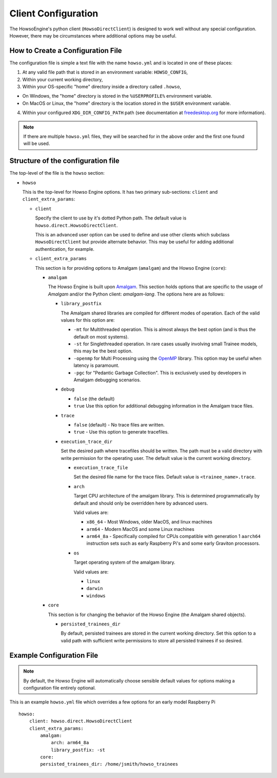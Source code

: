 Client Configuration
====================

The HowsoEngine's python client (``HowsoDirectClient``) is designed to work well
without any special configuration. However, there may be circumstances where
additional options may be useful.


How to Create a Configuration File
----------------------------------

The configuration file is simple a text file with the name ``howso.yml`` and is
located in one of these places:

1. At any valid file path that is stored in an environment variable: ``HOWSO_CONFIG``,
2. Within your current working directory,
3. Within your OS-specific "home" directory inside a directory called ``.howso``,

- On Windows, the "home" directory is stored in the ``%USERPROFILE%`` environment variable.
- On MacOS or Linux, the "home" directory is the location stored in the ``$USER`` environment variable.

4. Within your configured ``XDG_DIR_CONFIG_PATH`` path (see documentation at `freedesktop.org <https://specifications.freedesktop.org/basedir-spec/basedir-spec-latest.html>`_ for more information).

.. NOTE::

    If there are multiple ``howso.yml`` files, they will be searched for in the above
    order and the first one found will be used.


Structure of the configuration file
-----------------------------------

The top-level of the file is the ``howso`` section:

- ``howso``

  This is the top-level for Howso Engine options. It has two primary sub-sections:
  ``client`` and ``client_extra_params``:

  - ``client``

    Specify the client to use by it's dotted Python path. The default value is
    ``howso.direct.HowsoDirectClient``.

    This is an advanced user option can be used to define and use other clients
    which subclass ``HowsoDirectClient`` but provide alternate behavior. This may
    be useful for adding additional authentication, for example.

  - ``client_extra_params``

    This section is for providing options to Amalgam (``amalgam``) and the
    Howso Engine (``core``):

    - ``amalgam``

      The Howso Engine is built upon `Amalgam <https://github.com/howsoai/amalgam>`_.
      This section holds options that are specific to the usage of `Amalgam`
      and/or the Python client: `amalgam-lang`. The options here are as follows:

      - ``library_postfix``

        The Amalgam shared libraries are compiled for different modes of
        operation. Each of the valid values for this option are:

        - ``-mt`` for Multithreaded operation. This is almost always the best
          option (and is thus the default on most systems).
        - ``-st`` for Singlethreaded operation. In rare cases usually involving
          small Trainee models, this may be the best option.
        - ``-openmp`` for Multi Processing using the `OpenMP <https://openmp.org>`_ library.
          This option may be useful when latency is paramount.
        - ``-pgc`` for "Pedantic Garbage Collection". This is exclusively used
          by developers in Amalgam debugging scenarios.

      - ``debug``

        - ``false`` (the default)
        - ``true`` Use this option for additional debugging information in the
          Amalgam trace files.

      - ``trace``

        - ``false`` (default) - No trace files are written.
        - ``true`` - Use this option to generate tracefiles.

      - ``execution_trace_dir``

        Set the desired path where tracefiles should be written. The path
        must be a valid directory with write permission for the
        operating user. The default value is the current working directory.

        - ``execution_trace_file``

          Set the desired file name for the trace files. Default value is
          ``<trainee_name>.trace``.

        - ``arch``

          Target CPU architecture of the amalgam library. This is determined
          programmatically by default and should only be overridden here by
          advanced users.

          Valid values are:

          - ``x86_64`` - Most Windows, older MacOS, and linux machines
          - ``arm64`` - Modern MacOS and some Linux machines
          - ``arm64_8a`` - Specifically compiled for CPUs compatible with
            generation 1 ``aarch64`` instruction sets such as early Raspberry
            Pi's and some early Graviton processors.

        - ``os``

          Target operating system of the amalgam library.

          Valid values are:

          - ``linux``
          - ``darwin``
          - ``windows``

    - ``core``

      This section is for changing the behavior of the Howso Engine (the Amalgam
      shared objects).

      - ``persisted_trainees_dir``

        By default, persisted trainees are stored in the current working directory.
        Set this option to a valid path with sufficient write permissions to
        store all persisted trainees if so desired.


Example Configuration File
--------------------------

.. NOTE::

    By default, the Howso Engine will automatically choose sensible default
    values for options making a configuration file entirely optional.

This is an example ``howso.yml`` file which overrides a few options for an
early model Raspberry Pi ::

    howso:
        client: howso.direct.HowsoDirectClient
        client_extra_params:
            amalgam:
                arch: arm64_8a
                library_postfix: -st
            core:
            persisted_trainees_dir: /home/jsmith/howso_trainees
